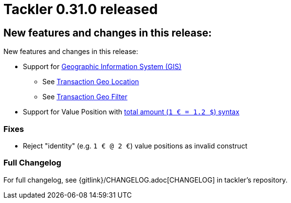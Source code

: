= Tackler 0.31.0 released
:page-date: 2019-05-07 22:30:00 +0300
:page-author: 35vlg84
:page-version: 0.31.0
:page-category: release




== New features and changes in this release:

New features and changes in this release:

 * Support for link:/docs/gis/[Geographic Information System (GIS)]
 ** See link:/docs/gis/txn-geo-location/[Transaction Geo Location]
 ** See link:/docs/gis/txn-geo-filters/[Transaction Geo Filter]
 * Support for Value Position with
   link:/docs/journal/format/#value-pos[total amount (`1 € = 1.2 $`) syntax]


=== Fixes

* Reject "identity" (e.g. `1 € @ 2 €`) value positions as invalid construct


=== Full Changelog

For full changelog, see {gitlink}/CHANGELOG.adoc[CHANGELOG] in tackler's repository.
